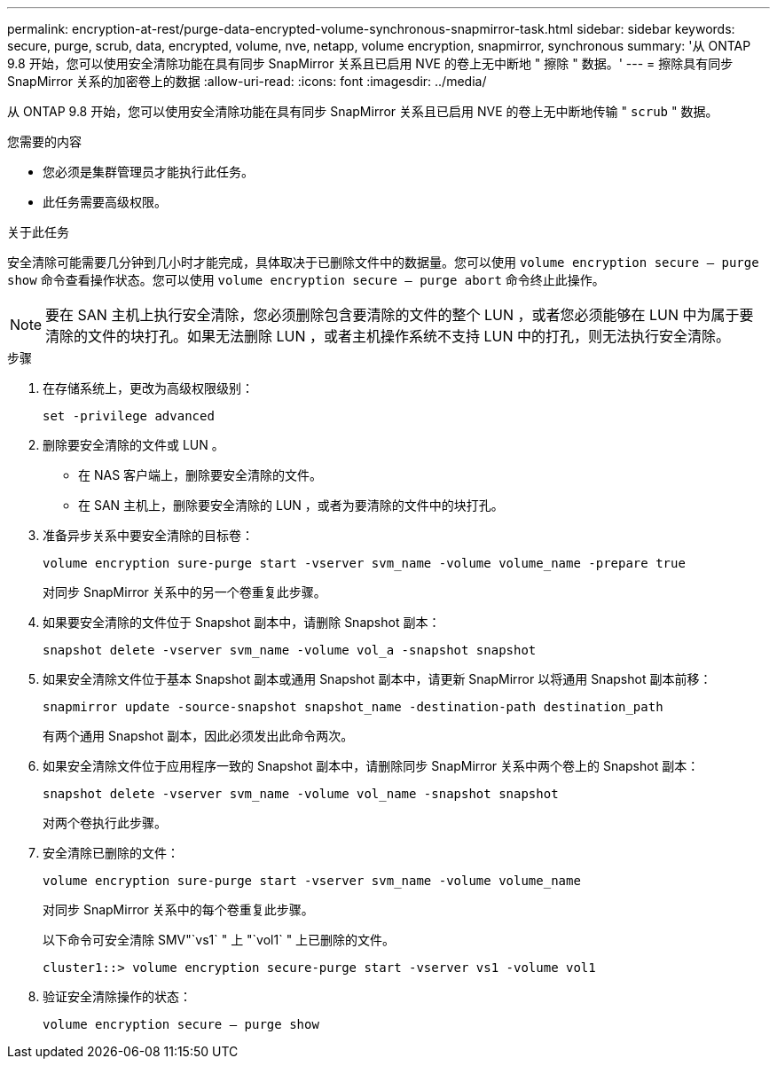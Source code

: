---
permalink: encryption-at-rest/purge-data-encrypted-volume-synchronous-snapmirror-task.html 
sidebar: sidebar 
keywords: secure, purge, scrub, data, encrypted, volume, nve, netapp, volume encryption, snapmirror, synchronous 
summary: '从 ONTAP 9.8 开始，您可以使用安全清除功能在具有同步 SnapMirror 关系且已启用 NVE 的卷上无中断地 " 擦除 " 数据。' 
---
= 擦除具有同步 SnapMirror 关系的加密卷上的数据
:allow-uri-read: 
:icons: font
:imagesdir: ../media/


[role="lead"]
从 ONTAP 9.8 开始，您可以使用安全清除功能在具有同步 SnapMirror 关系且已启用 NVE 的卷上无中断地传输 " `scrub` " 数据。

.您需要的内容
* 您必须是集群管理员才能执行此任务。
* 此任务需要高级权限。


.关于此任务
安全清除可能需要几分钟到几小时才能完成，具体取决于已删除文件中的数据量。您可以使用 `volume encryption secure — purge show` 命令查看操作状态。您可以使用 `volume encryption secure — purge abort` 命令终止此操作。

[NOTE]
====
要在 SAN 主机上执行安全清除，您必须删除包含要清除的文件的整个 LUN ，或者您必须能够在 LUN 中为属于要清除的文件的块打孔。如果无法删除 LUN ，或者主机操作系统不支持 LUN 中的打孔，则无法执行安全清除。

====
.步骤
. 在存储系统上，更改为高级权限级别：
+
`set -privilege advanced`

. 删除要安全清除的文件或 LUN 。
+
** 在 NAS 客户端上，删除要安全清除的文件。
** 在 SAN 主机上，删除要安全清除的 LUN ，或者为要清除的文件中的块打孔。


. 准备异步关系中要安全清除的目标卷：
+
`volume encryption sure-purge start -vserver svm_name -volume volume_name -prepare true`

+
对同步 SnapMirror 关系中的另一个卷重复此步骤。

. 如果要安全清除的文件位于 Snapshot 副本中，请删除 Snapshot 副本：
+
`snapshot delete -vserver svm_name -volume vol_a -snapshot snapshot`

. 如果安全清除文件位于基本 Snapshot 副本或通用 Snapshot 副本中，请更新 SnapMirror 以将通用 Snapshot 副本前移：
+
`snapmirror update -source-snapshot snapshot_name -destination-path destination_path`

+
有两个通用 Snapshot 副本，因此必须发出此命令两次。

. 如果安全清除文件位于应用程序一致的 Snapshot 副本中，请删除同步 SnapMirror 关系中两个卷上的 Snapshot 副本：
+
`snapshot delete -vserver svm_name -volume vol_name -snapshot snapshot`

+
对两个卷执行此步骤。

. 安全清除已删除的文件：
+
`volume encryption sure-purge start -vserver svm_name -volume volume_name`

+
对同步 SnapMirror 关系中的每个卷重复此步骤。

+
以下命令可安全清除 SMV"`vs1` " 上 "`vol1` " 上已删除的文件。

+
[listing]
----
cluster1::> volume encryption secure-purge start -vserver vs1 -volume vol1
----
. 验证安全清除操作的状态：
+
`volume encryption secure — purge show`


